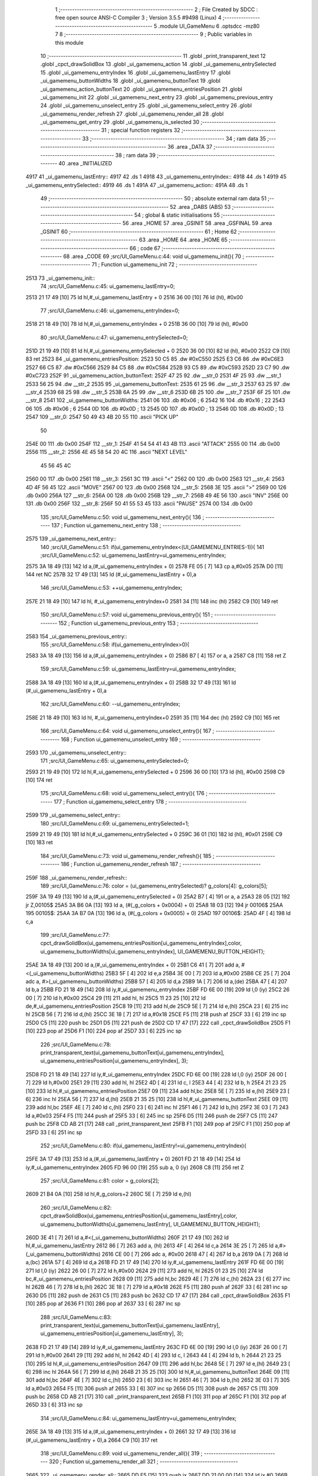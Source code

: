                               1 ;--------------------------------------------------------
                              2 ; File Created by SDCC : free open source ANSI-C Compiler
                              3 ; Version 3.5.5 #9498 (Linux)
                              4 ;--------------------------------------------------------
                              5 	.module UI_GameMenu
                              6 	.optsdcc -mz80
                              7 	
                              8 ;--------------------------------------------------------
                              9 ; Public variables in this module
                             10 ;--------------------------------------------------------
                             11 	.globl _print_transparent_text
                             12 	.globl _cpct_drawSolidBox
                             13 	.globl _ui_gamemenu_action
                             14 	.globl _ui_gamemenu_entrySelected
                             15 	.globl _ui_gamemenu_entryIndex
                             16 	.globl _ui_gamemenu_lastEntry
                             17 	.globl _ui_gamemenu_buttonWidths
                             18 	.globl _ui_gamemenu_buttonText
                             19 	.globl _ui_gamemenu_action_buttonText
                             20 	.globl _ui_gamemenu_entriesPosition
                             21 	.globl _ui_gamemenu_init
                             22 	.globl _ui_gamemenu_next_entry
                             23 	.globl _ui_gamemenu_previous_entry
                             24 	.globl _ui_gamemenu_unselect_entry
                             25 	.globl _ui_gamemenu_select_entry
                             26 	.globl _ui_gamemenu_render_refresh
                             27 	.globl _ui_gamemenu_render_all
                             28 	.globl _ui_gamemenu_get_entry
                             29 	.globl _ui_gamemenu_is_selected
                             30 ;--------------------------------------------------------
                             31 ; special function registers
                             32 ;--------------------------------------------------------
                             33 ;--------------------------------------------------------
                             34 ; ram data
                             35 ;--------------------------------------------------------
                             36 	.area _DATA
                             37 ;--------------------------------------------------------
                             38 ; ram data
                             39 ;--------------------------------------------------------
                             40 	.area _INITIALIZED
   4917                      41 _ui_gamemenu_lastEntry::
   4917                      42 	.ds 1
   4918                      43 _ui_gamemenu_entryIndex::
   4918                      44 	.ds 1
   4919                      45 _ui_gamemenu_entrySelected::
   4919                      46 	.ds 1
   491A                      47 _ui_gamemenu_action::
   491A                      48 	.ds 1
                             49 ;--------------------------------------------------------
                             50 ; absolute external ram data
                             51 ;--------------------------------------------------------
                             52 	.area _DABS (ABS)
                             53 ;--------------------------------------------------------
                             54 ; global & static initialisations
                             55 ;--------------------------------------------------------
                             56 	.area _HOME
                             57 	.area _GSINIT
                             58 	.area _GSFINAL
                             59 	.area _GSINIT
                             60 ;--------------------------------------------------------
                             61 ; Home
                             62 ;--------------------------------------------------------
                             63 	.area _HOME
                             64 	.area _HOME
                             65 ;--------------------------------------------------------
                             66 ; code
                             67 ;--------------------------------------------------------
                             68 	.area _CODE
                             69 ;src/UI_GameMenu.c:44: void ui_gamemenu_init(){
                             70 ;	---------------------------------
                             71 ; Function ui_gamemenu_init
                             72 ; ---------------------------------
   2513                      73 _ui_gamemenu_init::
                             74 ;src/UI_GameMenu.c:45: ui_gamemenu_lastEntry=0;
   2513 21 17 49      [10]   75 	ld	hl,#_ui_gamemenu_lastEntry + 0
   2516 36 00         [10]   76 	ld	(hl), #0x00
                             77 ;src/UI_GameMenu.c:46: ui_gamemenu_entryIndex=0;
   2518 21 18 49      [10]   78 	ld	hl,#_ui_gamemenu_entryIndex + 0
   251B 36 00         [10]   79 	ld	(hl), #0x00
                             80 ;src/UI_GameMenu.c:47: ui_gamemenu_entrySelected=0;
   251D 21 19 49      [10]   81 	ld	hl,#_ui_gamemenu_entrySelected + 0
   2520 36 00         [10]   82 	ld	(hl), #0x00
   2522 C9            [10]   83 	ret
   2523                      84 _ui_gamemenu_entriesPosition:
   2523 50 C5                85 	.dw #0xC550
   2525 E3 C6                86 	.dw #0xC6E3
   2527 66 C5                87 	.dw #0xC566
   2529 84 C5                88 	.dw #0xC584
   252B 93 C5                89 	.dw #0xC593
   252D 23 C7                90 	.dw #0xC723
   252F                      91 _ui_gamemenu_action_buttonText:
   252F 47 25                92 	.dw __str_0
   2531 4F 25                93 	.dw __str_1
   2533 56 25                94 	.dw __str_2
   2535                      95 _ui_gamemenu_buttonText:
   2535 61 25                96 	.dw __str_3
   2537 63 25                97 	.dw __str_4
   2539 68 25                98 	.dw __str_5
   253B 6A 25                99 	.dw __str_6
   253D 6B 25               100 	.dw __str_7
   253F 6F 25               101 	.dw __str_8
   2541                     102 _ui_gamemenu_buttonWidths:
   2541 06                  103 	.db #0x06	; 6
   2542 16                  104 	.db #0x16	; 22
   2543 06                  105 	.db #0x06	; 6
   2544 0D                  106 	.db #0x0D	; 13
   2545 0D                  107 	.db #0x0D	; 13
   2546 0D                  108 	.db #0x0D	; 13
   2547                     109 __str_0:
   2547 50 49 43 4B 20 55   110 	.ascii "PICK UP"
        50
   254E 00                  111 	.db 0x00
   254F                     112 __str_1:
   254F 41 54 54 41 43 4B   113 	.ascii "ATTACK"
   2555 00                  114 	.db 0x00
   2556                     115 __str_2:
   2556 4E 45 58 54 20 4C   116 	.ascii "NEXT LEVEL"
        45 56 45 4C
   2560 00                  117 	.db 0x00
   2561                     118 __str_3:
   2561 3C                  119 	.ascii "<"
   2562 00                  120 	.db 0x00
   2563                     121 __str_4:
   2563 4D 4F 56 45         122 	.ascii "MOVE"
   2567 00                  123 	.db 0x00
   2568                     124 __str_5:
   2568 3E                  125 	.ascii ">"
   2569 00                  126 	.db 0x00
   256A                     127 __str_6:
   256A 00                  128 	.db 0x00
   256B                     129 __str_7:
   256B 49 4E 56            130 	.ascii "INV"
   256E 00                  131 	.db 0x00
   256F                     132 __str_8:
   256F 50 41 55 53 45      133 	.ascii "PAUSE"
   2574 00                  134 	.db 0x00
                            135 ;src/UI_GameMenu.c:50: void ui_gamemenu_next_entry(){
                            136 ;	---------------------------------
                            137 ; Function ui_gamemenu_next_entry
                            138 ; ---------------------------------
   2575                     139 _ui_gamemenu_next_entry::
                            140 ;src/UI_GameMenu.c:51: if(ui_gamemenu_entryIndex<(UI_GAMEMENU_ENTRIES-1)){
                            141 ;src/UI_GameMenu.c:52: ui_gamemenu_lastEntry=ui_gamemenu_entryIndex;
   2575 3A 18 49      [13]  142 	ld	a,(#_ui_gamemenu_entryIndex + 0)
   2578 FE 05         [ 7]  143 	cp	a,#0x05
   257A D0            [11]  144 	ret	NC
   257B 32 17 49      [13]  145 	ld	(#_ui_gamemenu_lastEntry + 0),a
                            146 ;src/UI_GameMenu.c:53: ++ui_gamemenu_entryIndex;
   257E 21 18 49      [10]  147 	ld	hl, #_ui_gamemenu_entryIndex+0
   2581 34            [11]  148 	inc	(hl)
   2582 C9            [10]  149 	ret
                            150 ;src/UI_GameMenu.c:57: void ui_gamemenu_previous_entry(){
                            151 ;	---------------------------------
                            152 ; Function ui_gamemenu_previous_entry
                            153 ; ---------------------------------
   2583                     154 _ui_gamemenu_previous_entry::
                            155 ;src/UI_GameMenu.c:58: if(ui_gamemenu_entryIndex>0){
   2583 3A 18 49      [13]  156 	ld	a,(#_ui_gamemenu_entryIndex + 0)
   2586 B7            [ 4]  157 	or	a, a
   2587 C8            [11]  158 	ret	Z
                            159 ;src/UI_GameMenu.c:59: ui_gamemenu_lastEntry=ui_gamemenu_entryIndex;
   2588 3A 18 49      [13]  160 	ld	a,(#_ui_gamemenu_entryIndex + 0)
   258B 32 17 49      [13]  161 	ld	(#_ui_gamemenu_lastEntry + 0),a
                            162 ;src/UI_GameMenu.c:60: --ui_gamemenu_entryIndex;
   258E 21 18 49      [10]  163 	ld	hl, #_ui_gamemenu_entryIndex+0
   2591 35            [11]  164 	dec	(hl)
   2592 C9            [10]  165 	ret
                            166 ;src/UI_GameMenu.c:64: void ui_gamemenu_unselect_entry(){
                            167 ;	---------------------------------
                            168 ; Function ui_gamemenu_unselect_entry
                            169 ; ---------------------------------
   2593                     170 _ui_gamemenu_unselect_entry::
                            171 ;src/UI_GameMenu.c:65: ui_gamemenu_entrySelected=0;
   2593 21 19 49      [10]  172 	ld	hl,#_ui_gamemenu_entrySelected + 0
   2596 36 00         [10]  173 	ld	(hl), #0x00
   2598 C9            [10]  174 	ret
                            175 ;src/UI_GameMenu.c:68: void ui_gamemenu_select_entry(){
                            176 ;	---------------------------------
                            177 ; Function ui_gamemenu_select_entry
                            178 ; ---------------------------------
   2599                     179 _ui_gamemenu_select_entry::
                            180 ;src/UI_GameMenu.c:69: ui_gamemenu_entrySelected=1;
   2599 21 19 49      [10]  181 	ld	hl,#_ui_gamemenu_entrySelected + 0
   259C 36 01         [10]  182 	ld	(hl), #0x01
   259E C9            [10]  183 	ret
                            184 ;src/UI_GameMenu.c:73: void ui_gamemenu_render_refresh(){
                            185 ;	---------------------------------
                            186 ; Function ui_gamemenu_render_refresh
                            187 ; ---------------------------------
   259F                     188 _ui_gamemenu_render_refresh::
                            189 ;src/UI_GameMenu.c:76: color = (ui_gamemenu_entrySelected)? g_colors[4]: g_colors[5];
   259F 3A 19 49      [13]  190 	ld	a,(#_ui_gamemenu_entrySelected + 0)
   25A2 B7            [ 4]  191 	or	a, a
   25A3 28 05         [12]  192 	jr	Z,00105$
   25A5 3A B6 0A      [13]  193 	ld	a, (#(_g_colors + 0x0004) + 0)
   25A8 18 03         [12]  194 	jr	00106$
   25AA                     195 00105$:
   25AA 3A B7 0A      [13]  196 	ld	a, (#(_g_colors + 0x0005) + 0)
   25AD                     197 00106$:
   25AD 4F            [ 4]  198 	ld	c,a
                            199 ;src/UI_GameMenu.c:77: cpct_drawSolidBox(ui_gamemenu_entriesPosition[ui_gamemenu_entryIndex],color, ui_gamemenu_buttonWidths[ui_gamemenu_entryIndex], UI_GAMEMENU_BUTTON_HEIGHT);
   25AE 3A 18 49      [13]  200 	ld	a,(#_ui_gamemenu_entryIndex + 0)
   25B1 C6 41         [ 7]  201 	add	a, #<(_ui_gamemenu_buttonWidths)
   25B3 5F            [ 4]  202 	ld	e,a
   25B4 3E 00         [ 7]  203 	ld	a,#0x00
   25B6 CE 25         [ 7]  204 	adc	a, #>(_ui_gamemenu_buttonWidths)
   25B8 57            [ 4]  205 	ld	d,a
   25B9 1A            [ 7]  206 	ld	a,(de)
   25BA 47            [ 4]  207 	ld	b,a
   25BB FD 21 18 49   [14]  208 	ld	iy,#_ui_gamemenu_entryIndex
   25BF FD 6E 00      [19]  209 	ld	l,0 (iy)
   25C2 26 00         [ 7]  210 	ld	h,#0x00
   25C4 29            [11]  211 	add	hl, hl
   25C5 11 23 25      [10]  212 	ld	de,#_ui_gamemenu_entriesPosition
   25C8 19            [11]  213 	add	hl,de
   25C9 5E            [ 7]  214 	ld	e,(hl)
   25CA 23            [ 6]  215 	inc	hl
   25CB 56            [ 7]  216 	ld	d,(hl)
   25CC 3E 18         [ 7]  217 	ld	a,#0x18
   25CE F5            [11]  218 	push	af
   25CF 33            [ 6]  219 	inc	sp
   25D0 C5            [11]  220 	push	bc
   25D1 D5            [11]  221 	push	de
   25D2 CD 17 47      [17]  222 	call	_cpct_drawSolidBox
   25D5 F1            [10]  223 	pop	af
   25D6 F1            [10]  224 	pop	af
   25D7 33            [ 6]  225 	inc	sp
                            226 ;src/UI_GameMenu.c:78: print_transparent_text(ui_gamemenu_buttonText[ui_gamemenu_entryIndex], ui_gamemenu_entriesPosition[ui_gamemenu_entryIndex], 3);
   25D8 FD 21 18 49   [14]  227 	ld	iy,#_ui_gamemenu_entryIndex
   25DC FD 6E 00      [19]  228 	ld	l,0 (iy)
   25DF 26 00         [ 7]  229 	ld	h,#0x00
   25E1 29            [11]  230 	add	hl, hl
   25E2 4D            [ 4]  231 	ld	c, l
   25E3 44            [ 4]  232 	ld	b, h
   25E4 21 23 25      [10]  233 	ld	hl,#_ui_gamemenu_entriesPosition
   25E7 09            [11]  234 	add	hl,bc
   25E8 5E            [ 7]  235 	ld	e,(hl)
   25E9 23            [ 6]  236 	inc	hl
   25EA 56            [ 7]  237 	ld	d,(hl)
   25EB 21 35 25      [10]  238 	ld	hl,#_ui_gamemenu_buttonText
   25EE 09            [11]  239 	add	hl,bc
   25EF 4E            [ 7]  240 	ld	c,(hl)
   25F0 23            [ 6]  241 	inc	hl
   25F1 46            [ 7]  242 	ld	b,(hl)
   25F2 3E 03         [ 7]  243 	ld	a,#0x03
   25F4 F5            [11]  244 	push	af
   25F5 33            [ 6]  245 	inc	sp
   25F6 D5            [11]  246 	push	de
   25F7 C5            [11]  247 	push	bc
   25F8 CD AB 21      [17]  248 	call	_print_transparent_text
   25FB F1            [10]  249 	pop	af
   25FC F1            [10]  250 	pop	af
   25FD 33            [ 6]  251 	inc	sp
                            252 ;src/UI_GameMenu.c:80: if(ui_gamemenu_lastEntry!=ui_gamemenu_entryIndex){
   25FE 3A 17 49      [13]  253 	ld	a,(#_ui_gamemenu_lastEntry + 0)
   2601 FD 21 18 49   [14]  254 	ld	iy,#_ui_gamemenu_entryIndex
   2605 FD 96 00      [19]  255 	sub	a, 0 (iy)
   2608 C8            [11]  256 	ret	Z
                            257 ;src/UI_GameMenu.c:81: color = g_colors[2];
   2609 21 B4 0A      [10]  258 	ld	hl,#_g_colors+2
   260C 5E            [ 7]  259 	ld	e,(hl)
                            260 ;src/UI_GameMenu.c:82: cpct_drawSolidBox(ui_gamemenu_entriesPosition[ui_gamemenu_lastEntry],color, ui_gamemenu_buttonWidths[ui_gamemenu_lastEntry], UI_GAMEMENU_BUTTON_HEIGHT);
   260D 3E 41         [ 7]  261 	ld	a,#<(_ui_gamemenu_buttonWidths)
   260F 21 17 49      [10]  262 	ld	hl,#_ui_gamemenu_lastEntry
   2612 86            [ 7]  263 	add	a, (hl)
   2613 4F            [ 4]  264 	ld	c,a
   2614 3E 25         [ 7]  265 	ld	a,#>(_ui_gamemenu_buttonWidths)
   2616 CE 00         [ 7]  266 	adc	a, #0x00
   2618 47            [ 4]  267 	ld	b,a
   2619 0A            [ 7]  268 	ld	a,(bc)
   261A 57            [ 4]  269 	ld	d,a
   261B FD 21 17 49   [14]  270 	ld	iy,#_ui_gamemenu_lastEntry
   261F FD 6E 00      [19]  271 	ld	l,0 (iy)
   2622 26 00         [ 7]  272 	ld	h,#0x00
   2624 29            [11]  273 	add	hl, hl
   2625 01 23 25      [10]  274 	ld	bc,#_ui_gamemenu_entriesPosition
   2628 09            [11]  275 	add	hl,bc
   2629 4E            [ 7]  276 	ld	c,(hl)
   262A 23            [ 6]  277 	inc	hl
   262B 46            [ 7]  278 	ld	b,(hl)
   262C 3E 18         [ 7]  279 	ld	a,#0x18
   262E F5            [11]  280 	push	af
   262F 33            [ 6]  281 	inc	sp
   2630 D5            [11]  282 	push	de
   2631 C5            [11]  283 	push	bc
   2632 CD 17 47      [17]  284 	call	_cpct_drawSolidBox
   2635 F1            [10]  285 	pop	af
   2636 F1            [10]  286 	pop	af
   2637 33            [ 6]  287 	inc	sp
                            288 ;src/UI_GameMenu.c:83: print_transparent_text(ui_gamemenu_buttonText[ui_gamemenu_lastEntry], ui_gamemenu_entriesPosition[ui_gamemenu_lastEntry], 3);
   2638 FD 21 17 49   [14]  289 	ld	iy,#_ui_gamemenu_lastEntry
   263C FD 6E 00      [19]  290 	ld	l,0 (iy)
   263F 26 00         [ 7]  291 	ld	h,#0x00
   2641 29            [11]  292 	add	hl, hl
   2642 4D            [ 4]  293 	ld	c, l
   2643 44            [ 4]  294 	ld	b, h
   2644 21 23 25      [10]  295 	ld	hl,#_ui_gamemenu_entriesPosition
   2647 09            [11]  296 	add	hl,bc
   2648 5E            [ 7]  297 	ld	e,(hl)
   2649 23            [ 6]  298 	inc	hl
   264A 56            [ 7]  299 	ld	d,(hl)
   264B 21 35 25      [10]  300 	ld	hl,#_ui_gamemenu_buttonText
   264E 09            [11]  301 	add	hl,bc
   264F 4E            [ 7]  302 	ld	c,(hl)
   2650 23            [ 6]  303 	inc	hl
   2651 46            [ 7]  304 	ld	b,(hl)
   2652 3E 03         [ 7]  305 	ld	a,#0x03
   2654 F5            [11]  306 	push	af
   2655 33            [ 6]  307 	inc	sp
   2656 D5            [11]  308 	push	de
   2657 C5            [11]  309 	push	bc
   2658 CD AB 21      [17]  310 	call	_print_transparent_text
   265B F1            [10]  311 	pop	af
   265C F1            [10]  312 	pop	af
   265D 33            [ 6]  313 	inc	sp
                            314 ;src/UI_GameMenu.c:84: ui_gamemenu_lastEntry=ui_gamemenu_entryIndex;
   265E 3A 18 49      [13]  315 	ld	a,(#_ui_gamemenu_entryIndex + 0)
   2661 32 17 49      [13]  316 	ld	(#_ui_gamemenu_lastEntry + 0),a
   2664 C9            [10]  317 	ret
                            318 ;src/UI_GameMenu.c:89: void ui_gamemenu_render_all(){
                            319 ;	---------------------------------
                            320 ; Function ui_gamemenu_render_all
                            321 ; ---------------------------------
   2665                     322 _ui_gamemenu_render_all::
   2665 DD E5         [15]  323 	push	ix
   2667 DD 21 00 00   [14]  324 	ld	ix,#0
   266B DD 39         [15]  325 	add	ix,sp
   266D F5            [11]  326 	push	af
   266E 3B            [ 6]  327 	dec	sp
                            328 ;src/UI_GameMenu.c:93: while(n){
   266F DD 36 FD 06   [19]  329 	ld	-3 (ix),#0x06
   2673                     330 00101$:
   2673 DD 7E FD      [19]  331 	ld	a,-3 (ix)
   2676 B7            [ 4]  332 	or	a, a
   2677 28 77         [12]  333 	jr	Z,00103$
                            334 ;src/UI_GameMenu.c:94: --n;
   2679 DD 35 FD      [23]  335 	dec	-3 (ix)
                            336 ;src/UI_GameMenu.c:95: color = (n==ui_gamemenu_entryIndex)?((ui_gamemenu_entrySelected)? g_colors[4]: g_colors[5]): g_colors[2];
   267C 3A 18 49      [13]  337 	ld	a,(#_ui_gamemenu_entryIndex + 0)
   267F DD 96 FD      [19]  338 	sub	a, -3 (ix)
   2682 20 10         [12]  339 	jr	NZ,00106$
   2684 3A 19 49      [13]  340 	ld	a,(#_ui_gamemenu_entrySelected + 0)
   2687 B7            [ 4]  341 	or	a, a
   2688 28 05         [12]  342 	jr	Z,00108$
   268A 3A B6 0A      [13]  343 	ld	a, (#_g_colors + 4)
   268D 18 08         [12]  344 	jr	00107$
   268F                     345 00108$:
   268F 3A B7 0A      [13]  346 	ld	a, (#_g_colors + 5)
   2692 18 03         [12]  347 	jr	00107$
   2694                     348 00106$:
   2694 3A B4 0A      [13]  349 	ld	a, (#_g_colors + 2)
   2697                     350 00107$:
   2697 4F            [ 4]  351 	ld	c,a
                            352 ;src/UI_GameMenu.c:96: cpct_drawSolidBox(ui_gamemenu_entriesPosition[n],color, ui_gamemenu_buttonWidths[n], UI_GAMEMENU_BUTTON_HEIGHT);
   2698 3E 41         [ 7]  353 	ld	a,#<(_ui_gamemenu_buttonWidths)
   269A DD 86 FD      [19]  354 	add	a, -3 (ix)
   269D 6F            [ 4]  355 	ld	l,a
   269E 3E 25         [ 7]  356 	ld	a,#>(_ui_gamemenu_buttonWidths)
   26A0 CE 00         [ 7]  357 	adc	a, #0x00
   26A2 67            [ 4]  358 	ld	h,a
   26A3 46            [ 7]  359 	ld	b,(hl)
   26A4 DD 6E FD      [19]  360 	ld	l,-3 (ix)
   26A7 26 00         [ 7]  361 	ld	h,#0x00
   26A9 29            [11]  362 	add	hl, hl
   26AA EB            [ 4]  363 	ex	de,hl
   26AB 21 23 25      [10]  364 	ld	hl,#_ui_gamemenu_entriesPosition
   26AE 19            [11]  365 	add	hl,de
   26AF DD 75 FE      [19]  366 	ld	-2 (ix),l
   26B2 DD 74 FF      [19]  367 	ld	-1 (ix),h
   26B5 DD 6E FE      [19]  368 	ld	l,-2 (ix)
   26B8 DD 66 FF      [19]  369 	ld	h,-1 (ix)
   26BB 7E            [ 7]  370 	ld	a, (hl)
   26BC 23            [ 6]  371 	inc	hl
   26BD 66            [ 7]  372 	ld	h,(hl)
   26BE 6F            [ 4]  373 	ld	l,a
   26BF E5            [11]  374 	push	hl
   26C0 FD E1         [14]  375 	pop	iy
   26C2 D5            [11]  376 	push	de
   26C3 3E 18         [ 7]  377 	ld	a,#0x18
   26C5 F5            [11]  378 	push	af
   26C6 33            [ 6]  379 	inc	sp
   26C7 C5            [11]  380 	push	bc
   26C8 FD E5         [15]  381 	push	iy
   26CA CD 17 47      [17]  382 	call	_cpct_drawSolidBox
   26CD F1            [10]  383 	pop	af
   26CE F1            [10]  384 	pop	af
   26CF 33            [ 6]  385 	inc	sp
   26D0 D1            [10]  386 	pop	de
                            387 ;src/UI_GameMenu.c:97: print_transparent_text(ui_gamemenu_buttonText[n], ui_gamemenu_entriesPosition[n], 3);
   26D1 DD 6E FE      [19]  388 	ld	l,-2 (ix)
   26D4 DD 66 FF      [19]  389 	ld	h,-1 (ix)
   26D7 4E            [ 7]  390 	ld	c,(hl)
   26D8 23            [ 6]  391 	inc	hl
   26D9 46            [ 7]  392 	ld	b,(hl)
   26DA 21 35 25      [10]  393 	ld	hl,#_ui_gamemenu_buttonText
   26DD 19            [11]  394 	add	hl,de
   26DE 5E            [ 7]  395 	ld	e,(hl)
   26DF 23            [ 6]  396 	inc	hl
   26E0 56            [ 7]  397 	ld	d,(hl)
   26E1 3E 03         [ 7]  398 	ld	a,#0x03
   26E3 F5            [11]  399 	push	af
   26E4 33            [ 6]  400 	inc	sp
   26E5 C5            [11]  401 	push	bc
   26E6 D5            [11]  402 	push	de
   26E7 CD AB 21      [17]  403 	call	_print_transparent_text
   26EA F1            [10]  404 	pop	af
   26EB F1            [10]  405 	pop	af
   26EC 33            [ 6]  406 	inc	sp
   26ED C3 73 26      [10]  407 	jp	00101$
   26F0                     408 00103$:
                            409 ;src/UI_GameMenu.c:100: ui_gamemenu_lastEntry=ui_gamemenu_entryIndex;
   26F0 3A 18 49      [13]  410 	ld	a,(#_ui_gamemenu_entryIndex + 0)
   26F3 32 17 49      [13]  411 	ld	(#_ui_gamemenu_lastEntry + 0),a
   26F6 DD F9         [10]  412 	ld	sp, ix
   26F8 DD E1         [14]  413 	pop	ix
   26FA C9            [10]  414 	ret
                            415 ;src/UI_GameMenu.c:103: u8 ui_gamemenu_get_entry(){
                            416 ;	---------------------------------
                            417 ; Function ui_gamemenu_get_entry
                            418 ; ---------------------------------
   26FB                     419 _ui_gamemenu_get_entry::
                            420 ;src/UI_GameMenu.c:104: return ui_gamemenu_entryIndex;
   26FB FD 21 18 49   [14]  421 	ld	iy,#_ui_gamemenu_entryIndex
   26FF FD 6E 00      [19]  422 	ld	l,0 (iy)
   2702 C9            [10]  423 	ret
                            424 ;src/UI_GameMenu.c:107: u8 ui_gamemenu_is_selected(){
                            425 ;	---------------------------------
                            426 ; Function ui_gamemenu_is_selected
                            427 ; ---------------------------------
   2703                     428 _ui_gamemenu_is_selected::
                            429 ;src/UI_GameMenu.c:108: return ui_gamemenu_entrySelected;
   2703 FD 21 19 49   [14]  430 	ld	iy,#_ui_gamemenu_entrySelected
   2707 FD 6E 00      [19]  431 	ld	l,0 (iy)
   270A C9            [10]  432 	ret
                            433 	.area _CODE
                            434 	.area _INITIALIZER
   4920                     435 __xinit__ui_gamemenu_lastEntry:
   4920 00                  436 	.db #0x00	; 0
   4921                     437 __xinit__ui_gamemenu_entryIndex:
   4921 00                  438 	.db #0x00	; 0
   4922                     439 __xinit__ui_gamemenu_entrySelected:
   4922 00                  440 	.db #0x00	; 0
   4923                     441 __xinit__ui_gamemenu_action:
   4923 00                  442 	.db #0x00	; 0
                            443 	.area _CABS (ABS)
